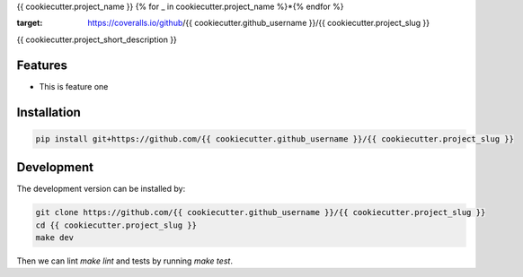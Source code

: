 {{ cookiecutter.project_name }}
{% for _ in cookiecutter.project_name %}*{% endfor %}


.. image:: https://circleci.com/gh/{{ cookiecutter.github_username }}/{{ cookiecutter.project_slug }}.svg?style=shield
    :target: https://circleci.com/gh/{{ cookiecutter.github_username }}/{{ cookiecutter.project_slug }}
    :alt: CI Status

.. image:: https://coveralls.io/repos/github/{{ cookiecutter.github_username }}/{{ cookiecutter.project_slug }}/badge.svg
:target: https://coveralls.io/github/{{ cookiecutter.github_username }}/{{ cookiecutter.project_slug }}

{{ cookiecutter.project_short_description }}


Features
--------

* This is feature one

Installation
------------

.. code-block:: bash

    pip install git+https://github.com/{{ cookiecutter.github_username }}/{{ cookiecutter.project_slug }}


Development
-----------

The development version can be installed by:

.. code-block:: bash

    git clone https://github.com/{{ cookiecutter.github_username }}/{{ cookiecutter.project_slug }}
    cd {{ cookiecutter.project_slug }}
    make dev

Then we can lint `make lint` and tests by running `make test`.
